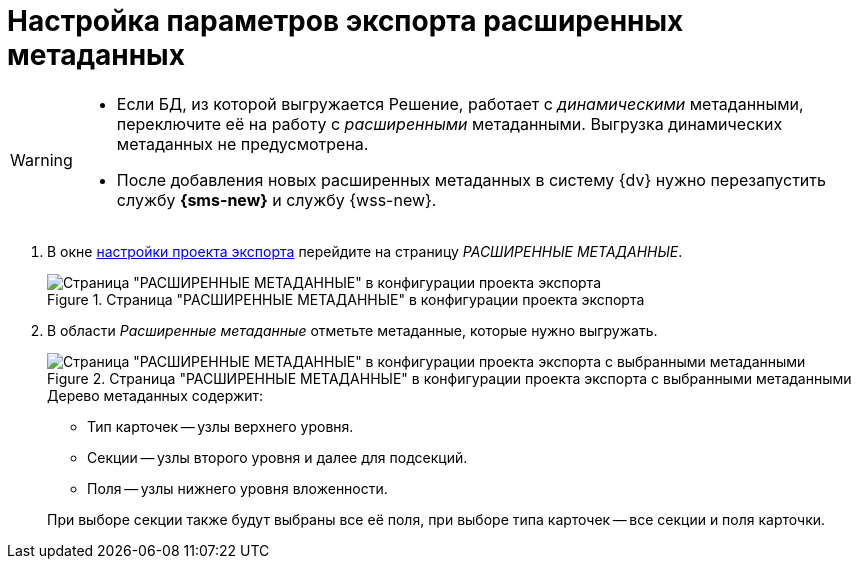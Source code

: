 = Настройка параметров экспорта расширенных метаданных

[WARNING]
====
* Если БД, из которой выгружается Решение, работает с _динамическими_ метаданными, переключите её на работу с _расширенными_ метаданными. Выгрузка динамических метаданных не предусмотрена.
* После добавления новых расширенных метаданных в систему {dv} нужно перезапустить службу *{sms-new}* и службу {wss-new}.
====

. В окне xref:export-settings.adoc[настройки проекта экспорта] перейдите на страницу _РАСШИРЕННЫЕ МЕТАДАННЫЕ_.
+
.Страница "РАСШИРЕННЫЕ МЕТАДАННЫЕ" в конфигурации проекта экспорта
image::export-extended-metadata.png[Страница "РАСШИРЕННЫЕ МЕТАДАННЫЕ" в конфигурации проекта экспорта]
+
. В области _Расширенные метаданные_ отметьте метаданные, которые нужно выгружать.
+
.Страница "РАСШИРЕННЫЕ МЕТАДАННЫЕ" в конфигурации проекта экспорта с выбранными метаданными
image::extended-selected-metadata.png[Страница "РАСШИРЕННЫЕ МЕТАДАННЫЕ" в конфигурации проекта экспорта с выбранными метаданными]
+
--
.Дерево метаданных содержит:
* Тип карточек -- узлы верхнего уровня.
* Секции -- узлы второго уровня и далее для подсекций.
* Поля -- узлы нижнего уровня вложенности.
--
+
При выборе секции также будут выбраны все её поля, при выборе типа карточек -- все секции и поля карточки.
